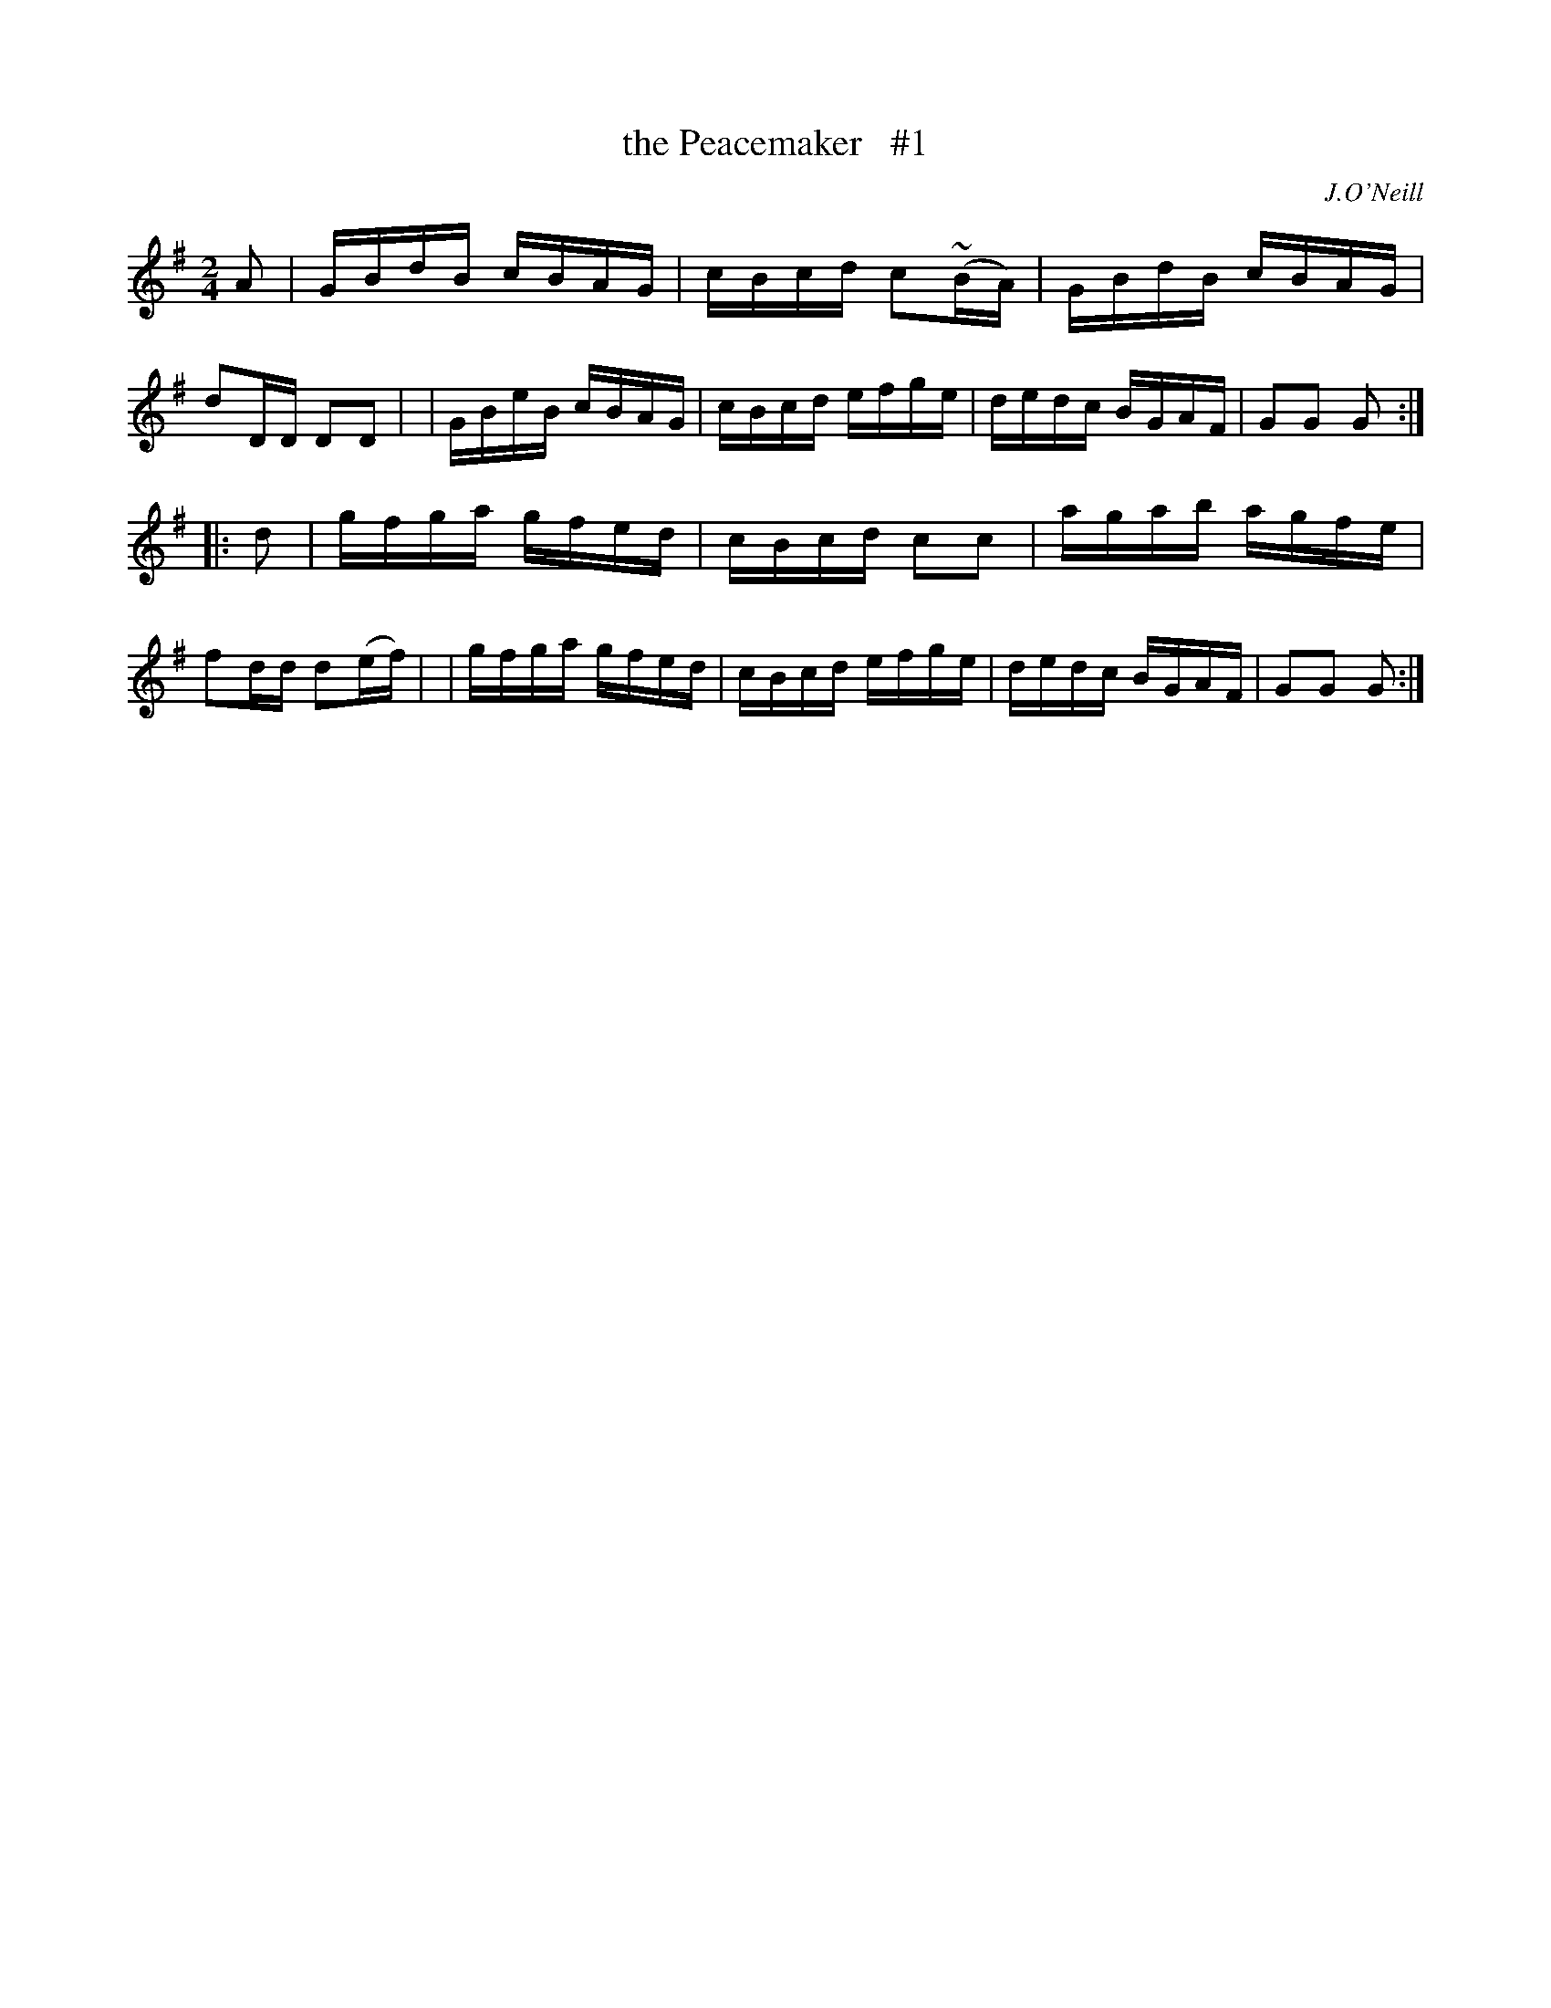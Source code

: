 X: 1666
T: the Peacemaker   #1
R: hornpipe, reel
%S: s:2 b:16(8+8)
B: O'Neill's 1850 #1666
O: J.O'Neill
M: 2/4
L: 1/16
K: G
A2 \
| GBdB cBAG | cBcd c2(~BA) | GBdB cBAG | d2DD D2D2 |\
| GBeB cBAG | cBcd efge | dedc BGAF | G2G2 G2 :|
|: d2 \
| gfga gfed | cBcd c2c2 | agab agfe | f2dd d2(ef) |\
| gfga gfed | cBcd efge | dedc BGAF | G2G2 G2 :|
